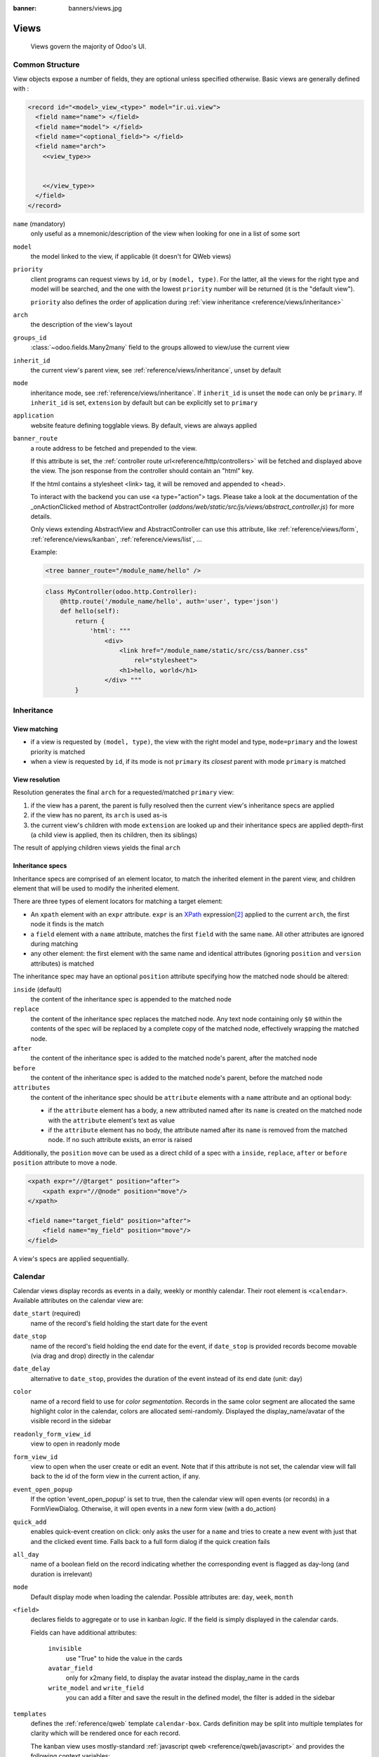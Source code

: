 :banner: banners/views.jpg

.. highlight:: xml
.. _reference/views:

=====
Views
=====

.. _reference/views/structure:

  Views govern the majority of Odoo's UI.

Common Structure
================

View objects expose a number of fields, they are optional unless specified
otherwise.
Basic views are generally defined with :

.. code-block:: xml

    <record id="<model>_view_<type>" model="ir.ui.view">
      <field name="name"> </field>
      <field name="model"> </field>
      <field name="<optional_field>"> </field>
      <field name="arch">
        <<view_type>>


        <</view_type>>
      </field>
    </record>

``name`` (mandatory)
    only useful as a mnemonic/description of the view when looking for one in
    a list of some sort
``model``
    the model linked to the view, if applicable (it doesn't for QWeb views)
``priority``
    client programs can request views by ``id``, or by ``(model, type)``. For
    the latter, all the views for the right type and model will be searched,
    and the one with the lowest ``priority`` number will be returned (it is
    the "default view").

    ``priority`` also defines the order of application during :ref:`view
    inheritance <reference/views/inheritance>`
``arch``
    the description of the view's layout
``groups_id``
    :class:`~odoo.fields.Many2many` field to the groups allowed to view/use
    the current view
``inherit_id``
    the current view's parent view, see :ref:`reference/views/inheritance`,
    unset by default
``mode``
    inheritance mode, see :ref:`reference/views/inheritance`. If
    ``inherit_id`` is unset the ``mode`` can only be ``primary``. If
    ``inherit_id`` is set, ``extension`` by default but can be explicitly set
    to ``primary``
``application``
    website feature defining togglable views. By default, views are always
    applied
``banner_route``
    a route address to be fetched and prepended to the view.

    If this attribute is set, the
    :ref:`controller route url<reference/http/controllers>` will be fetched and
    displayed above the view. The json response from the controller should
    contain an "html" key.

    If the html contains a stylesheet <link> tag, it will be
    removed and appended to <head>.

    To interact with the backend you can use <a type="action"> tags. Please take
    a look at the documentation of the _onActionClicked method of
    AbstractController (*addons/web/static/src/js/views/abstract_controller.js*)
    for more details.

    Only views extending AbstractView and AbstractController can use this
    attribute, like :ref:`reference/views/form`, :ref:`reference/views/kanban`,
    :ref:`reference/views/list`, ...

    Example:

    .. code-block:: xml

        <tree banner_route="/module_name/hello" />

    .. code-block:: python

        class MyController(odoo.http.Controller):
            @http.route('/module_name/hello', auth='user', type='json')
            def hello(self):
                return {
                    'html': """
                        <div>
                            <link href="/module_name/static/src/css/banner.css"
                                rel="stylesheet">
                            <h1>hello, world</h1>
                        </div> """
                }

.. _reference/views/inheritance:

Inheritance
===========

View matching
-------------

* if a view is requested by ``(model, type)``, the view with the right model
  and type, ``mode=primary`` and the lowest priority is matched
* when a view is requested by ``id``, if its mode is not ``primary`` its
  *closest* parent with mode ``primary`` is matched

View resolution
---------------

Resolution generates the final ``arch`` for a requested/matched ``primary``
view:

#. if the view has a parent, the parent is fully resolved then the current
   view's inheritance specs are applied
#. if the view has no parent, its ``arch`` is used as-is
#. the current view's children with mode ``extension`` are looked up  and their
   inheritance specs are applied depth-first (a child view is applied, then
   its children, then its siblings)

The result of applying children views yields the final ``arch``

Inheritance specs
-----------------

Inheritance specs are comprised of an element locator, to match
the inherited element in the parent view, and children element that
will be used to modify the inherited element.

There are three types of element locators for matching a target element:

* An ``xpath`` element with an ``expr`` attribute. ``expr`` is an XPath_
  expression\ [#hasclass]_ applied to the current ``arch``, the first node
  it finds is the match
* a ``field`` element with a ``name`` attribute, matches the first ``field``
  with the same ``name``. All other attributes are ignored during matching
* any other element: the first element with the same name and identical
  attributes (ignoring ``position`` and ``version`` attributes) is matched

The inheritance spec may have an optional ``position`` attribute specifying
how the matched node should be altered:

``inside`` (default)
    the content of the inheritance spec is appended to the matched node
``replace``
    the content of the inheritance spec replaces the matched node.
    Any text node containing only ``$0`` within the contents of the spec will
    be replaced  by a complete copy of the matched node, effectively wrapping
    the matched node.
``after``
    the content of the inheritance spec is added to the matched node's
    parent, after the matched node
``before``
    the content of the inheritance spec is added to the matched node's
    parent, before the matched node
``attributes``
    the content of the inheritance spec should be ``attribute`` elements
    with a ``name`` attribute and an optional body:

    * if the ``attribute`` element has a body, a new attributed named
      after its ``name`` is created on the matched node with the
      ``attribute`` element's text as value
    * if the ``attribute`` element has no body, the attribute named after
      its ``name`` is removed from the matched node. If no such attribute
      exists, an error is raised

Additionally, the ``position`` ``move`` can be used as a direct child of a spec
with a ``inside``, ``replace``, ``after`` or ``before`` ``position`` attribute
to move a node.

.. code-block:: xml

    <xpath expr="//@target" position="after">
        <xpath expr="//@node" position="move"/>
    </xpath>

    <field name="target_field" position="after">
        <field name="my_field" position="move"/>
    </field>


A view's specs are applied sequentially.

.. _reference/views/calendar:

Calendar
========

Calendar views display records as events in a daily, weekly or monthly
calendar. Their root element is ``<calendar>``. Available attributes on the
calendar view are:

``date_start`` (required)
    name of the record's field holding the start date for the event
``date_stop``
    name of the record's field holding the end date for the event, if
    ``date_stop`` is provided records become movable (via drag and drop)
    directly in the calendar
``date_delay``
    alternative to ``date_stop``, provides the duration of the event instead of
    its end date (unit: day)
``color``
    name of a record field to use for *color segmentation*. Records in the
    same color segment are allocated the same highlight color in the calendar,
    colors are allocated semi-randomly.
    Displayed the display_name/avatar of the visible record in the sidebar
``readonly_form_view_id``
    view to open in readonly mode
``form_view_id``
    view to open when the user create or edit an event. Note that if this attribute
    is not set, the calendar view will fall back to the id of the form view in the
    current action, if any.
``event_open_popup``
    If the option 'event_open_popup' is set to true, then the calendar view will
    open events (or records) in a FormViewDialog. Otherwise, it will open events
    in a new form view (with a do_action)
``quick_add``
    enables quick-event creation on click: only asks the user for a ``name``
    and tries to create a new event with just that and the clicked event
    time. Falls back to a full form dialog if the quick creation fails
``all_day``
    name of a boolean field on the record indicating whether the corresponding
    event is flagged as day-long (and duration is irrelevant)
``mode``
    Default display mode when loading the calendar.
    Possible attributes are: ``day``, ``week``, ``month``

``<field>``
  declares fields to aggregate or to use in kanban *logic*. If the field is
  simply displayed in the calendar cards.

  Fields can have additional attributes:

    ``invisible``
        use "True" to hide the value in the cards
    ``avatar_field``
        only for x2many field, to display the avatar instead the display_name
        in the cards
    ``write_model`` and ``write_field``
        you can add a filter and save the result in the defined model, the
        filter is added in the sidebar

``templates``
  defines the :ref:`reference/qweb` template ``calendar-box``. Cards definition
  may be split into multiple templates for clarity which will be rendered once
  for each record.

  The kanban view uses mostly-standard :ref:`javascript qweb
  <reference/qweb/javascript>` and provides the following context variables:

  ``widget``
    the current :js:class:`KanbanRecord`, can be used to fetch some
    meta-information. These methods are also available directly in the
    template context and don't need to be accessed via ``widget``
    ``getColor`` to convert in a color integer
    ``getAvatars`` to convert in an avatar image
    ``displayFields`` list of not invisible fields
  ``record``
    an object with all the requested fields as its attributes. Each field has
    two attributes ``value`` and ``raw_value``
  ``event``
    the calendar event object
  ``format``
    format method to convert values into a readable string with the user
    parameters
  ``fields``
    definition of all model fields
    parameters
  ``user_context``
    self-explanatory
  ``read_only_mode``
    self-explanatory

.. _reference/views/diagram:

Diagram
=======

The diagram view can be used to display directed graphs of records. The root
element is ``<diagram>`` and takes no attributes.

Possible children of the diagram view are:

``node`` (required, 1)
    Defines the nodes of the graph. Its attributes are:

    ``object``
      the node's Odoo model
    ``shape``
      conditional shape mapping similar to colors and fonts in :ref:`the list
      view <reference/views/list>`. The only valid shape is ``rectangle`` (the
      default shape is an ellipsis)
    ``bgcolor``
      same as ``shape``, but conditionally maps a background color for
      nodes. The default background color is white, the only valid alternative
      is ``grey``.
``arrow`` (required, 1)
    Defines the directed edges of the graph. Its attributes are:

    ``object`` (required)
      the edge's Odoo model
    ``source`` (required)
      :class:`~odoo.fields.Many2one` field of the edge's model pointing to
      the edge's source node record
    ``destination`` (required)
      :class:`~odoo.fields.Many2one` field of the edge's model pointing to
      the edge's destination node record
    ``label``
      Python list of attributes (as quoted strings). The corresponding
      attributes's values will be concatenated and displayed as the edge's
      label

``label``
    Explanatory note for the diagram, the ``string`` attribute defines the
    note's content. Each ``label`` is output as a paragraph in the diagram
    header, easily visible but without any special emphasis.


.. _reference/views/form:

Form
====

Form views are used to display the data from a single record. Their root
element is ``<form>``. They are composed of regular HTML_ with additional
structural and semantic components.

Structural components
---------------------

Structural components provide structure or "visual" features with little
logic. They are used as elements or sets of elements in form views.

``notebook``
  defines a tabbed section. Each tab is defined through a ``page`` child
  element. Pages can have the following attributes:

  ``string`` (required)
    the title of the tab
  ``accesskey``
    an HTML accesskey_
  ``attrs``
    standard dynamic attributes based on record values

``group``
  used to define column layouts in forms. By default, groups define 2 columns
  and most direct children of groups take a single column. ``field`` direct
  children of groups display a label by default, and the label and the field
  itself have a colspan of 1 each.

  The number of columns in a ``group`` can be customized using the ``col``
  attribute, the number of columns taken by an element can be customized using
  ``colspan``.

  Children are laid out horizontally (tries to fill the next column before
  changing row).

  Groups can have a ``string`` attribute, which is displayed as the group's
  title
``newline``
  only useful within ``group`` elements, ends the current row early and
  immediately switches to a new row (without filling any remaining column
  beforehand)
``separator``
  small horizontal spacing, with a ``string`` attribute behaves as a section
  title
``sheet``
  can be used as a direct child to ``form`` for a narrower and more responsive
  form layout
``header``
  combined with ``sheet``, provides a full-width location above the sheet
  itself, generally used to display workflow buttons and status widgets

Semantic components
-------------------

Semantic components tie into and allow interaction with the Odoo
system. Available semantic components are:

``button``
  call into the Odoo system, similar to :ref:`list view buttons
  <reference/views/list/button>`. In addition, the following attribute can be
  specified:

  ``special``
    for form views opened in dialogs: ``save`` to save the record and close the
    dialog, ``cancel`` to close the dialog without saving.

``field``
  renders (and allow edition of, possibly) a single field of the current
  record. Possible attributes are:

  ``name`` (mandatory)
    the name of the field to render
  ``widget``
    fields have a default rendering based on their type
    (e.g. :class:`~odoo.fields.Char`,
    :class:`~odoo.fields.Many2one`).
    The ``widget`` attributes allows using
    a different rendering method and context.

.. todo:: list of widgets + options + specific attributes (e.g. widget=statusbar statusbar_visible clickable)

  ``options``
    JSON object specifying configuration option for the field's widget
    (including default widgets)

  ``class``
    HTML class to set on the generated element, common field classes are:

    ``oe_inline``
      prevent the usual line break following fields
    ``oe_left``, ``oe_right``
      floats_ the field to the corresponding direction
    ``oe_read_only``, ``oe_edit_only``
      only displays the field in the corresponding form mode
    ``oe_no_button``
      avoids displaying the navigation button in a
      :class:`~odoo.fields.Many2one`
    ``oe_avatar``
      for image fields, displays images as "avatar" (square, 90x90 maximum
      size, some image decorations)

  ``groups``
    only displays the field for specific users

  ``on_change``
    calls the specified method when this field's value is edited, can generate
    update other fields or display warnings for the user

    .. deprecated:: 8.0

       Use :func:`odoo.api.onchange` on the model

  ``attrs``
    dynamic meta-parameters based on record values

  ``domain``
    for relational fields only, filters to apply when displaying existing
    records for selection

  ``context``
    for relational fields only, context to pass when fetching possible values

  ``readonly``
    display the field in both readonly and edition mode, but never make it
    editable

  ``required``
    generates an error and prevents saving the record if the field doesn't
    have a value

  ``nolabel``
    don't automatically display the field's label, only makes sense if the
    field is a direct child of a ``group`` element

  ``placeholder``
    help message to display in *empty* fields. Can replace field labels in
    complex forms. *Should not* be an example of data as users are liable to
    confuse placeholder text with filled fields

  ``mode``
    for :class:`~odoo.fields.One2many`, display mode (view type) to use for
    the field's linked records. One of ``tree``, ``form``, ``kanban`` or
    ``graph``. The default is ``tree`` (a list display)

  ``help``
    tooltip displayed for users when hovering the field or its label

  ``filename``
    for binary fields, name of the related field providing the name of the
    file

  ``password``
    indicates that a :class:`~odoo.fields.Char` field stores a password and
    that its data shouldn't be displayed

.. todo:: classes for forms

.. todo:: widgets?




.. _reference/views/gantt:

Gantt
=====

Gantt views appropriately display Gantt charts (for scheduling).

The root element of gantt views is ``<gantt>``, it has no children but can
take the following attributes:

``date_start`` (required)
  name of the field providing the start datetime of the event for each
  record.
``date_stop``
  name of the field providing the end duration of the event for each
  record. Can be replaced by ``date_delay``. One (and only one) of
  ``date_stop`` and ``date_delay`` must be provided.

  If the field is ``False`` for a record, it's assumed to be a "point event"
  and the end date will be set to the start date
``date_delay``
  name of the field providing the duration of the event
``duration_unit``
  one of ``minute``, ``hour`` (default), ``day``, ``week``, ``month``, ``year``

``default_group_by``
  name of a field to group tasks by
``type``
  ``gantt`` classic gantt view (default)

  ``consolidate`` values of the first children are consolidated in the gantt's task

  ``planning`` children are displayed in the gantt's task
``consolidation``
  field name to display consolidation value in record cell
``consolidation_max``
  dictionary with the "group by" field as key and the maximum consolidation
  value that can be reached before displaying the cell in red
  (e.g. ``{"user_id": 100}``)
``consolidation_exclude``
  name of the field that describe if the task has to be excluded
  from the consolidation
  if set to true it displays a striped zone in the consolidation line

  .. warning::
      The dictionnary definition must use double-quotes, ``{'user_id': 100}`` is
      not a valid value
``create``, ``edit``
    allows *dis*\ abling the corresponding action in the view by setting the
    corresponding attribute to ``false``
``string``
  string to display next to the consolidation value, if not specified, the label
  of the consolidation field will be used
``fold_last_level``
  If a value is set, the last grouping level is folded
``round_dnd_dates``
  enables rounding the task's start and end dates to the nearest scale marks
``drag_resize``
  resizing of the tasks, default is ``true``

``progress``
  name of a field providing the completion percentage for the record's event,
  between 0 and 100

.. _reference/views/graph:

Graphs
======

The graph view is used to visualize aggregations over a number of records or
record groups. Its root element is ``<graph>`` which can take the following
attributes:

``type``
  one of ``bar`` (default), ``pie`` and ``line``, the type of graph to use
``stacked``
  only used for ``bar`` charts. If present and set to ``True``, stacks bars
  within a group

The only allowed element within a graph view is ``field`` which can have the
following attributes:

``name`` (required)
  the name of a field to use in the view. If used for grouping (rather
  than aggregating)

``title`` (optional)
  string displayed on the top of the graph.

``type``
  indicates whether the field should be used as a grouping criteria or as an
  aggregated value within a group. Possible values are:

  ``row`` (default)
    groups by the specified field. All graph types support at least one level
    of grouping, some may support more.
  ``col``
    authorized in graph views but only used by pivot tables
  ``measure``
    field to aggregate within a group

``interval``
  on date and datetime fields, groups by the specified interval (``day``,
  ``week``, ``month``, ``quarter`` or ``year``) instead of grouping on the
  specific datetime (fixed second resolution) or date (fixed day resolution).

The measures are automatically generated from the model fields; only the
aggregatable fields are used. Those measures are also alphabetically
sorted on the string of the field.

.. warning::

   graph view aggregations are performed on database content, non-stored
   function fields can not be used in graph views

.. _reference/views/kanban:

Kanban
======

The kanban view is a `kanban board`_ visualisation: it displays records as
"cards", halfway between a :ref:`list view <reference/views/list>` and a
non-editable :ref:`form view <reference/views/form>`. Records may be grouped
in columns for use in workflow visualisation or manipulation (e.g. tasks or
work-progress management), or ungrouped (used simply to visualize records).

.. note:: The kanban view will load and display a maximum of ten columns.
         Any column after that will be closed (but can still be opened by
         the user).

The root element of the Kanban view is ``<kanban>``, it can use the following
attributes:

``default_group_by``
 whether the kanban view should be grouped if no grouping is specified via
 the action or the current search. Should be the name of the field to group
 by when no grouping is otherwise specified
``default_order``
 cards sorting order used if the user has not already sorted the records (via
 the list view)
``class``
 adds HTML classes to the root HTML element of the Kanban view
``group_create``
 whether the "Add a new column" bar is visible or not. Default: true.
``group_delete``
 whether groups can be deleted via the context menu. Default: true.
``group_edit``
 whether groups can be edited via the context menu. Default: true.
``archivable``
 whether records belonging to a column can be archived / restored if an
 ``active`` field is defined on the model. Default: true.
``quick_create``
 whether it should be possible to create records without switching to the
 form view. By default, ``quick_create`` is enabled when the Kanban view is
 grouped by many2one, selection, char or boolean fields, and disabled when not.

 Set to ``true`` to always enable it, and to ``false`` to always disable it.

Possible children of the view element are:

``field``
 declares fields to use in kanban *logic*. If the field is simply displayed in
 the kanban view, it does not need to be pre-declared.

 Possible attributes are:

 ``name`` (required)
   the name of the field to fetch

``progressbar``
 declares a progressbar element to put on top of kanban columns.

 Possible attributes are:

 ``field`` (required)
   the name of the field whose values are used to subgroup column's records in
   the progressbar

 ``colors`` (required)
   JSON mapping the above field values to either "danger", "warning" or
   "success" colors

 ``sum_field`` (optional)
   the name of the field whose column's records' values will be summed and
   displayed next to the progressbar (if omitted, displays the total number of
   records)

``templates``
 defines a list of :ref:`reference/qweb` templates. Cards definition may be
 split into multiple templates for clarity, but kanban views *must* define at
 least one root template ``kanban-box``, which will be rendered once for each
 record.

 The kanban view uses mostly-standard :ref:`javascript qweb
 <reference/qweb/javascript>` and provides the following context variables:

 ``widget``
   the current :js:class:`KanbanRecord`, can be used to fetch some
   meta-information. These methods are also available directly in the
   template context and don't need to be accessed via ``widget``
 ``record``
   an object with all the requested fields as its attributes. Each field has
   two attributes ``value`` and ``raw_value``, the former is formatted
   according to current user parameters, the latter is the direct value from
   a :meth:`~odoo.models.Model.read` (except for date and datetime fields
   that are `formatted according to user's locale
   <https://github.com/odoo/odoo/blob/a678bd4e/addons/web_kanban/static/src/js/kanban_record.js#L102>`_)
 ``read_only_mode``
   self-explanatory


.. rubric:: buttons and fields

While most of the Kanban templates are standard :ref:`reference/qweb`, the
Kanban view processes ``field``, ``button`` and ``a`` elements specially:

* by default fields are replaced by their formatted value, unless they
  match specific kanban view widgets

 .. todo:: list widgets?

* buttons and links with a ``type`` attribute become perform Odoo-related
  operations rather than their standard HTML function. Possible types are:

 ``action``, ``object``
   standard behavior for :ref:`Odoo buttons
   <reference/views/list/button>`, most attributes relevant to standard
   Odoo buttons can be used.
 ``open``
   opens the card's record in the form view in read-only mode
 ``edit``
   opens the card's record in the form view in editable mode
 ``delete``
   deletes the card's record and removes the card

.. todo::

  * kanban-specific CSS
  * kanban structures/widgets (vignette, details, ...)

If you need to extend the Kanban view, see :js:class::`the JS API <KanbanRecord>`.


.. _reference/views/list:

List
====

The root element of list views is ``<tree>``\ [#treehistory]_. The list view's
root can have the following attributes:

``editable``
    by default, selecting a list view's row opens the corresponding
    :ref:`form view <reference/views/form>`. The ``editable`` attributes makes
    the list view itself editable in-place.

    Valid values are ``top`` and ``bottom``, making *new* records appear
    respectively at the top or bottom of the list.

    The architecture for the inline :ref:`form view <reference/views/form>` is
    derived from the list view. Most attributes valid on a :ref:`form view
    <reference/views/form>`'s fields and buttons are thus accepted by list
    views although they may not have any meaning if the list view is
    non-editable
``default_order``
    overrides the ordering of the view, replacing the model's default order.
    The value is a comma-separated list of fields, postfixed by ``desc`` to
    sort in reverse order:

    .. code-block:: xml

        <tree default_order="sequence,name desc">
``colors``
    .. deprecated:: 9.0
        replaced by ``decoration-{$name}``
``fonts``
    .. deprecated:: 9.0
        replaced by ``decoration-{$name}``
``decoration-{$name}``
    allow changing the style of a row's text based on the corresponding
    record's attributes.

    Values are Python expressions. For each record, the expression is evaluated
    with the record's attributes as context values and if ``true``, the
    corresponding style is applied to the row. Other context values are
    ``uid`` (the id of the current user) and ``current_date`` (the current date
    as a string of the form ``yyyy-MM-dd``).

    ``{$name}`` can be ``bf`` (``font-weight: bold``), ``it``
    (``font-style: italic``), or any `bootstrap contextual color
    <https://getbootstrap.com/docs/3.3/components/#available-variations>`_ (``danger``,
    ``info``, ``muted``, ``primary``, ``success`` or ``warning``).
``create``, ``edit``, ``delete``
    allows *dis*\ abling the corresponding action in the view by setting the
    corresponding attribute to ``false``
``limit``
    the default size of a page. It should be a positive integer
``on_write``
    only makes sense on an ``editable`` list. Should be the name of a method
    on the list's model. The method will be called with the ``id`` of a record
    after having created or edited that record (in database).

    The method should return a list of ids of other records to load or update.
``string``
    alternative translatable label for the view

    .. deprecated:: 8.0

        not displayed anymore

.. toolbar attribute is for tree-tree views

Possible children elements of the list view are:

.. _reference/views/list/button:

``button``
    displays a button in a list cell

    ``icon``
        icon to use to display the button
    ``string``
        * if there is no ``icon``, the button's text
        * if there is an ``icon``, ``alt`` text for the icon
    ``type``
        type of button, indicates how it clicking it affects Odoo:

        ``object``
            call a method on the list's model. The button's ``name`` is the
            method, which is called with the current row's record id and the
            current context.

            .. web client also supports a @args, which allows providing
               additional arguments as JSON. Should that be documented? Does
               not seem to be used anywhere

        ``action``
            load an execute an ``ir.actions``, the button's ``name`` is the
            database id of the action. The context is expanded with the list's
            model (as ``active_model``), the current row's record
            (``active_id``) and all the records currently loaded in the list
            (``active_ids``, may be just a subset of the database records
            matching the current search)
    ``name``
        see ``type``
    ``args``
        see ``type``
    ``attrs``
        dynamic attributes based on record values.

        A mapping of attributes to domains, domains are evaluated in the
        context of the current row's record, if ``True`` the corresponding
        attribute is set on the cell.

        Possible attribute is ``invisible`` (hides the button).

    .. _reference/views/button/states:

    ``states``
        shorthand for ``invisible`` ``attrs``: a list of states, comma separated,
        requires that the model has a ``state`` field and that it is
        used in the view.

        Makes the button ``invisible`` if the record is *not* in one of the
        listed states

        .. danger::

            Using ``states`` in combination with ``attrs`` may lead to
            unexpected results as domains are combined with a logical AND.

    ``context``
        merged into the view's context when performing the button's Odoo call
    ``confirm``
        confirmation message to display (and for the user to accept) before
        performing the button's Odoo call

    .. declared but unused: help

``field``
    defines a column where the corresponding field should be displayed for
    each record. Can use the following attributes:

    ``name``
        the name of the field to display in the current model. A given name
        can only be used once per view
    ``string``
        the title of the field's column (by default, uses the ``string`` of
        the model's field)
    ``invisible``
        fetches and stores the field, but doesn't display the column in the
        table. Necessary for fields which shouldn't be displayed but are
        used by e.g. ``@colors``
    ``groups``
        lists the groups which should be able to see the field
    ``widget``
        alternate representations for a field's display. Possible list view
        values are:

        ``progressbar``
            displays ``float`` fields as a progress bar.
        ``many2onebutton``
            replaces the m2o field's value by a checkmark if the field is
            filled, and a cross if it is not
        ``handle``
            for ``sequence`` fields, instead of displaying the field's value
            just displays a drag&drop icon
    ``sum``, ``avg``
        displays the corresponding aggregate at the bottom of the column. The
        aggregation is only computed on *currently displayed* records. The
        aggregation operation must match the corresponding field's
        ``group_operator``
    ``attrs``
        dynamic attributes based on record values. Only effects the current
        field, so e.g. ``invisible`` will hide the field but leave the same
        field of other records visible, it will not hide the column itself

    .. note:: if the list view is ``editable``, any field attribute from the
              :ref:`form view <reference/views/form>` is also valid and will
              be used when setting up the inline form view

``control``
  defines custom controls for the current view.

  This makes sense if the parent ``tree`` view is inside a One2many field.

  Does not support any attribute, but can have children:

  ``create``
    adds a button to create a new element on the current list.

    .. note:: If any ``create`` is defined, it will overwrite the default
              "add a line" button.

    The following attributes are supported:

    ``string`` (required)
      The text displayed on the button.

    ``context``
      This context will be merged into the existing context
      when retrieving the default value of the new record.

      For example it can be used to override default values.


  The following example will override the default "add a line" button
  by replacing it with 3 new buttons:
  "Add a product", "Add a section" and "Add a note".

  "Add a product" will set the field 'display_type' to its default value.

  The two other buttons will set the field 'display_type'
  to be respectively 'line_section' and 'line_note'.

  .. code-block:: xml

    <control>
      <create
        string="Add a product"
      />
      <create
        string="Add a section"
        context="{'default_display_type': 'line_section'}"
      />
      <create
        string="Add a note"
        context="{'default_display_type': 'line_note'}"
      />
    </control>

.. _reference/views/pivot:

Pivots
======

The pivot view is used to visualize aggregations as a `pivot table`_. Its root
element is ``<pivot>`` which can take the following attributes:

``disable_linking``
  Set to ``True`` to remove table cell's links to list view.
``display_quantity``
  Set to ``true`` to display the Quantity column by default.
``default_order``
  The name of the measure and the order (asc or desc) to use as default order
  in the view.

  .. code-block:: xml

     <pivot default_order="foo asc">
        <field name="foo" type="measure"/>
     </pivot>

The only allowed element within a pivot view is ``field`` which can have the
following attributes:

``name`` (required)
  the name of a field to use in the view. If used for grouping (rather
  than aggregating)

``string``
  the name that will be used to display the field in the pivot view,
  overrides the default python String attribute of the field.

``type``
  indicates whether the field should be used as a grouping criteria or as an
  aggregated value within a group. Possible values are:

  ``row`` (default)
    groups by the specified field, each group gets its own row.
  ``col``
    creates column-wise groups
  ``measure``
    field to aggregate within a group
  ``interval``
    on date and datetime fields, groups by the specified interval (``day``,
    ``week``, ``month``, ``quarter`` or ``year``) instead of grouping on the
    specific datetime (fixed second resolution) or date (fixed day resolution).

``invisible``
  if true, the field will not appear either in the active measures nor in the
  selectable measures (useful for fields that do not make sense aggregated,
  such as fields in different units, e.g. € and $).

The measures are automatically generated from the model fields; only the
aggregatable fields are used. Those measures are also alphabetically
sorted on the string of the field.

.. warning::

    like the graph view, the pivot aggregates data on database content
    which means that non-stored function fields can not be used in pivot views


In Pivot view a ``field`` can have a ``widget`` attribute to dictate its format.
The widget should be a field formatter, of which the most interesting are
``date``, ``datetime``, ``float_time``, and ``monetary``.

For instance a timesheet pivot view could be defined as::

    <pivot string="Timesheet">
        <field name="employee_id" type="row"/>
        <field name="date" interval="month" type="col"/>
        <field name="unit_amount" type="measure" widget="float_time"/>
    </pivot>

.. _reference/views/qweb:

QWeb
====

QWeb views are standard :ref:`reference/qweb` templates inside a view's
``arch``. They don't have a specific root element.

A QWeb view can only contain a single template\ [#template_inherit]_, and the
template's name *must* match the view's complete (including module name)
:term:`external id`.

:ref:`reference/data/template` should be used as a shortcut to define QWeb
views.

.. [#backwards-compatibility] for backwards compatibility reasons
.. [#hasclass] an extension function is added for simpler matching in QWeb
               views: ``hasclass(*classes)`` matches if the context node has
               all the specified classes
.. [#treehistory] for historical reasons, it has its origin in tree-type views
                  later repurposed to a more table/list-type display
.. [#template_inherit] or no template if it's an inherited view, then :ref:`it
                       should only contain xpath elements
                       <reference/views/inheritance>`

.. _reference/views/search:

Search
======

Search views are a break from previous view types in that they don't display
*content*: although they apply to a specific model, they are used to filter
other view's content (generally aggregated views
e.g. :ref:`reference/views/list` or :ref:`reference/views/graph`). Beyond that
difference in use case, they are defined the same way.

The root element of search views is ``<search>``. It takes no attributes.

.. @string is not displayed anywhere, should be removed

Possible children elements of the search view are:

``field``
   fields define domains or contexts with user-provided values. When search
   domains are generated, field domains are composed with one another and
   with filters using **AND**.

   Fields can have the following attributes:

   ``name``
       the name of the field to filter on
   ``string``
       the field's label
   ``operator``
       by default, fields generate domains of the form :samp:`[({name},
       {operator}, {provided_value})]` where ``name`` is the field's name and
       ``provided_value`` is the value provided by the user, possibly
       filtered or transformed (e.g. a user is expected to provide the
       *label* of a selection field's value, not the value itself).

       The ``operator`` attribute allows overriding the default operator,
       which depends on the field's type (e.g. ``=`` for float fields but
       ``ilike`` for char fields)
   ``filter_domain``
       complete domain to use as the field's search domain, can use a
       ``self`` variable to inject the provided value in the custom
       domain. Can be used to generate significantly more flexible domains
       than ``operator`` alone (e.g. searches on multiple fields at once)

       If both ``operator`` and ``filter_domain`` are provided,
       ``filter_domain`` takes precedence.
   ``context``
       allows adding context keys, including the user-provided value (which
       as for ``domain`` is available as a ``self`` variable). By default,
       fields don't generate domains.

       .. note:: the domain and context are inclusive and both are generated
                 if a ``context`` is specified. To only generate context
                 values, set ``filter_domain`` to an empty list:
                 ``filter_domain="[]"``

   ``groups``
       make the field only available to specific users
   ``widget``
       use specific search widget for the field (the only use case in
       standard Odoo 8.0 is a ``selection`` widget for
       :class:`~odoo.fields.Many2one` fields)
   ``domain``
       if the field can provide an auto-completion
       (e.g. :class:`~odoo.fields.Many2one`), filters the possible
       completion results.

``filter``
   a filter is a predefined toggle in the search view, it can only be enabled
   or disabled. Its main purposes are to add data to the search context (the
   context passed to the data view for searching/filtering), or to append new
   sections to the search filter.

   Filters can have the following attributes:

   ``string`` (required)
       the label of the filter
   ``domain`` (optional)
       an Odoo :ref:`domain <reference/orm/domains>`, will be appended to the
       action's domain as part of the search domain.
   ``date`` (optional)
       the name of a field of type ``date`` or ``datetime``.
       Using this attribute has the effect to create
       a set of filters available in a submenu
       of the filters menu.

       Example:

       .. code-block:: xml

         <filter name="filter_create_date" date="create_date" string="Creation Date"/>

       The example above allows to easily search for records with creation date field
       values in one of the periods below.

       .. code-block:: text

         Create Date >
           Today
           This Week
           This Month
           This Quarter
           This Year
         --------------
           Yesterday
           Last Week
           Last Month
           Last Quarter
           Last Year
         --------------
           Last 7 Days
           Last 30 Days
           Last 365 Days

       Note that the generated domains are dynamic and can be saved as such (via the favorites menu).

   ``default_period`` (optional)
       only makes sense for a filter with non empty ``date`` attribute.
       determines which period is activated if the filter is in the
       default set of filters activated at the view initialization. If not provided,
       'this_month' is used by default.

       To choose among the following options:
       today, this_week, this_month, this_quarter, this_year,
       yesterday, last_week, last_month,
       last_quarter, last_year, last_7_days, last_30_days, last_365_days

       Example:

       .. code-block:: xml

         <filter name="filter_create_date" date="create_date" string="Creation Date" default_period="this_week"/>

   ``context``
       a Python dictionary, merged into the action's domain to generate the
       search domain

       The key ``group_by`` can be used to define a groupby available in the
       'Group By' menu.
       The 'group_by' value can be a valid field name or a list of field names.

       .. code-block:: xml

         <filter name="groupby_category" string="Category" context = {'group_by': 'category_id'}/>

       The groupby defined above allows to group data by category.

       When the field is of type ``date`` or ``datetime``, the filter generates a submenu of the Group By
       menu in which the following interval options are available: day, week, month, quarter, year.

       In case the filter is in the default set of filters activated at the view initialization,
       the records are grouped by month by default. This can be changed by using the syntax
       'date_field:interval' as in the following example.

       Example:

       .. code-block:: xml

         <filter name="groupby_create_date" string="Creation Date" context = {'group_by': 'create_date:week'}/>

   ``name``
       logical name for the filter, can be used to :ref:`enable it by default
       <reference/views/search/defaults>`, can also be used as
       :ref:`inheritance hook <reference/views/inheritance>`
   ``help``
       a longer explanatory text for the filter, may be displayed as a
       tooltip
   ``groups``
       makes a filter only available to specific users

   .. tip::

      .. versionadded:: 7.0

      Sequences of filters (without non-filters separating them) are treated
      as inclusively composited: they will be composed with ``OR`` rather
      than the usual ``AND``, e.g.

      ::

         <filter domain="[('state', '=', 'draft')]"/>
         <filter domain="[('state', '=', 'done')]"/>

      if both filters are selected, will select the records whose ``state``
      is ``draft`` or ``done``, but

      ::

         <filter domain="[('state', '=', 'draft')]"/>
         <separator/>
         <filter domain="[('delay', '<', 15)]"/>

      if both filters are selected, will select the records whose ``state``
      is ``draft`` **and** ``delay`` is below 15.

``separator``
   can be used to separates groups of filters in simple search views
``group``
   can be used to separate groups of filters, more readable than
   ``separator`` in complex search views

.. _reference/views/search/defaults:

Search defaults
---------------

Search fields and filters can be configured through the action's ``context``
using :samp:`search_default_{name}` keys. For *fields*, the value should be the
value to set in the field, for *filters* it's a boolean value.

For instance,
assuming ``foo`` is a field and ``bar`` is a filter an action context of:

.. code-block:: python

 {
   'search_default_foo': 'acro',
   'search_default_bar': 1
 }

will automatically enable the ``bar`` filter and search the ``foo`` field for
*acro*.




.. _reference/views/dashboard:

Dashboard
=========

Like pivot and graph view, The dashboard view is used to display aggregate data.
However, the dashboard can embed sub views, which makes it possible to have a
more complete and interesting look on a given dataset.

.. warning::

   The Dashboard view is only available in Odoo Enterprise.

The dashboard view can display sub views, aggregates for some fields (over a
domain), or even *formulas* (expressions which involves one or more aggregates).
For example, here is a very simple dashboard:

.. code-block:: xml

    <dashboard>
        <view type="graph" ref="sale_report.view_order_product_graph"/>
        <group string="Sale">
            <aggregate name="price_total" field="price_total" widget="monetary"/>
            <aggregate name="order_id" field="order_id" string="Orders"/>
            <formula name="price_average" string="Price Average"
                value="record.price_total / record.order_id" widget="percentage"/>
        </group>
        <view type="pivot" ref="sale_report.view_order_product_pivot"/>
    </dashboard>

The root element of the Dashboard view is <dashboard>, it does not accept any
attributes.

There are 5 possible type of tags in a dashboard view:

``view``
    declares a sub view.

    Admissible attributes are:

    - ``type`` (mandatory)
        The type of the sub view.  For example, *graph* or *pivot*.

    - ``ref`` (optional)
        An xml id for a view. If not given, the default view for the model will
        be used.

    - ``name`` (optional)
        A string which identifies this element.  It is mostly
        useful to be used as a target for an xpath.

``group``
    defines a column layout.  This is actually very similar to the group element
    in a form view.

    Admissible attributes are:

    - ``string`` (optional)
        A description which will be displayed as a group title.

    - ``colspan`` (optional)
        The number of subcolumns in this group tag. By default, 6.

    - ``col`` (optional)
        The number of columns spanned by this group tag (only makes sense inside
        another group). By default, 6.


``aggregate``
    declares an aggregate.  This is the value of an aggregate for a given field
    over the current domain.

    Note that aggregates are supposed to be used inside a group tag (otherwise
    the style will not be properly applied).

    Admissible attributes are:

    - ``field`` (mandatory)
        The field name to use for computing the aggregate. Possible field types
        are:

        - ``integer`` (default group operator is sum)
        - ``float``  (default group operator is sum)
        - ``many2one`` (default group operator is count distinct)

    - ``name`` (mandatory)
        A string to identify this aggregate (useful for formulas)

    - ``string`` (optional)
        A short description that will be displayed above the value. If not
        given, it will fall back to the field string.

    - ``domain`` (optional)
        An additional restriction on the set of records that we want to aggregate.
        This domain will be combined with the current domain.

    - ``domain_label`` (optional)
        When the user clicks on an aggregate with a domain, it will be added to
        the search view as a facet.  The string displayed for this facet can
        be customized with this attribute.

    - ``group_operator`` (optional)
        A valid postgreSQL aggregate function identifier to use when aggregating
        values (see https://www.postgresql.org/docs/9.5/static/functions-aggregate.html).
        If not provided, By default, the group_operator from the field definition is used.
        Note that no aggregation of field values is achieved if the group_operator value is "".

        .. note:: The special aggregate function ``count_distinct`` (defined in odoo) can also be used here

        .. code-block:: xml

          <aggregate name="price_total_max" field="price_total" group_operator="max"/>



    - ``col`` (optional)
        The number of columns spanned by this tag (only makes sense inside a
        group). By default, 1.

    - ``widget`` (optional)
        A widget to format the value (like the widget attribute for fields).
        For example, monetary.

    - ``help`` (optional)
        A help message to dipslay in a tooltip (equivalent of help for a field in python)

    - ``measure`` (optional)
        This attribute is the name of a field describing the measure that has to be used
        in the graph and pivot views when clicking on the aggregate.
        The special value __count__ can be used to use the count measure.

        .. code-block:: xml

          <aggregate name="total_ojects" string="Total Objects" field="id" group_operator="count" measure="__count__"/>

    - ``clickable`` (optional)
        A boolean indicating if this aggregate should be clickable or not (default to true).
        Clicking on a clickable aggregate will change the measures used by the subviews
        and add the value of the domain attribute (if any) to the search view.

    - ``value_label`` (optional)
        A string put on the right of the aggregate value.
        For example, it can be useful to indicate the unit of measure
        of the aggregate value.

``formula``
    declares a derived value.  Formulas are values computed from aggregates.

    Note that like aggregates, formulas are supposed to be used inside a group
    tag (otherwise the style will not be properly applied).

    Admissible attributes are:

    - ``value`` (mandatory)
        A string expression that will be evaluated, with the builtin python
        evaluator (in the web client).  Every aggregate can be used in the
        context, in the ``record`` variable.  For example,
        ``record.price_total / record.order_id``.

    - ``name`` (optional)
        A string to identify this formula

    - ``string`` (optional)
        A short description that will be displayed above the formula.

    - ``col`` (optional)
        The number of columns spanned by this tag (only makes sense inside a
        group). By default, 1.

    - ``widget`` (optional)
        A widget to format the value (like the widget attribute for fields).
        For example, monetary. By default, it is 'float'.

    - ``help`` (optional)
        A help message to dipslay in a tooltip (equivalent of help for a field in python)

    - ``value_label`` (optional)
        A string put on the right of the formula value.
        For example, it can be useful to indicate the unit of measure
        of the formula value.

``widget``
    Declares a specialized widget to be used to display the information. This is
    a mechanism similar to the widgets in the form view.

    Admissible attributes are:

    - ``name`` (mandatory)
        A string to identify which widget should be instantiated. The view will
        look into the ``widget_registry`` to get the proper class.

    - ``col`` (optional)
        The number of columns spanned by this tag (only makes sense inside a
        group). By default, 1.

.. _reference/views/cohort:

Cohort
======

The cohort view is used to display and understand the way some data changes over
a period of time.  For example, imagine that for a given business, clients can
subscribe to some service.  The cohort view can then display the total number
of subscriptions each month, and study the rate at which client leave the service
(churn). When clicking on a cell, the cohort view will redirect you to a new action
in which you will only see the records contained in the cell's time interval;
this action contains a list view and a form view.

.. warning::

   The Cohort view is only available in Odoo Enterprise.

.. note:: By default the cohort view will use the same list and form views as those
   defined on the action. You can pass a list view and a form view
   to the context of the action in order to set/override the views that will be
   used (the context keys to use being `form_view_id` and `list_view_id`)

For example, here is a very simple cohort view:

.. code-block:: xml

    <cohort string="Subscription" date_start="date_start" date_stop="date" interval="month"/>

The root element of the Cohort view is <cohort>, it accepts the following
attributes:


- ``string`` (mandatory)
    A title, which should describe the view

- ``date_start`` (mandatory)
    A valid date or datetime field. This field is understood by the view as the
    beginning date of a record

- ``date_stop`` (mandatory)
    A valid date or datetime field. This field is understood by the view as the
    end date of a record.  This is the field that will determine the churn.

- ``mode`` (optional)
    A string to describe the mode. It should be either 'churn' or
    'retention' (default). Churn mode will start at 0% and accumulate over time
    whereas retention will start at 100% and decrease over time.

- ``timeline`` (optional)
    A string to describe the timeline. It should be either 'backward' or 'forward' (default).
    Forward timeline will display data from date_start to date_stop, whereas backward timeline
    will display data from date_stop to date_start (when the date_start is in future / greater
    than date_stop).

- ``interval`` (optional)
    A string to describe a time interval. It should be 'day', 'week', 'month''
    (default) or 'year'.

- ``measure`` (optional)
    A field that can be aggregated.  This field will be used to compute the values
    for each cell.  If not set, the cohort view will count the number of occurrences.

.. _reference/views/activity:


Activity
========

The Activity view is used to display the activities linked to the records. The
data are displayed in a chart with the records forming the rows and the activity
types the columns. When clicking on a cell, a detailed description of all
activities of the same type for the record is displayed.

.. warning::

   The Activity view is only available when the ``mail`` module is installed,
   and for the models that inherit from the ``mail.activity.mixin``.

For example, here is a very simple Activity view:

.. code-block:: xml

    <activity string="Activities"/>

The root element of the Activity view is <activity>, it accepts the following
attributes:

- ``string`` (mandatory)
    A title, which should describe the view

.. _reference/views/widgets:

Widgets
=======

Chatter (Mail mixin)
--------------------

Gauge (fields.Float)
--------------------

Handle
------

Image (fields.Binary)
---------------------

Percentpie (fields.Float)
-------------------------

Radio
-----

Statusbar (fields.Selection)
----------------------------

.. image:: forms/status1.png
   :class: img-responsive

.. image:: forms/status2.png
   :class: img-responsive

The states are shown following the order used in the field (the list in a
selection field, etc). States that are always visible are specified with the
attribute ``statusbar_visible``.

.. code-block:: xml

    <field name="state" widget="statusbar"
        statusbar_visible="draft,sent,progress,invoiced,done" />


Relational Fields display
-------------------------

.. _accesskey: http://www.w3.org/TR/html5/editing.html#the-accesskey-attribute
.. _CSS color unit: http://www.w3.org/TR/css3-color/#colorunits
.. _floats: https://developer.mozilla.org/en-US/docs/Web/CSS/float
.. _HTML: http://en.wikipedia.org/wiki/HTML
.. _kanban board: http://en.wikipedia.org/wiki/Kanban_board
.. _pivot table: http://en.wikipedia.org/wiki/Pivot_table
.. _XPath: http://en.wikipedia.org/wiki/XPath
